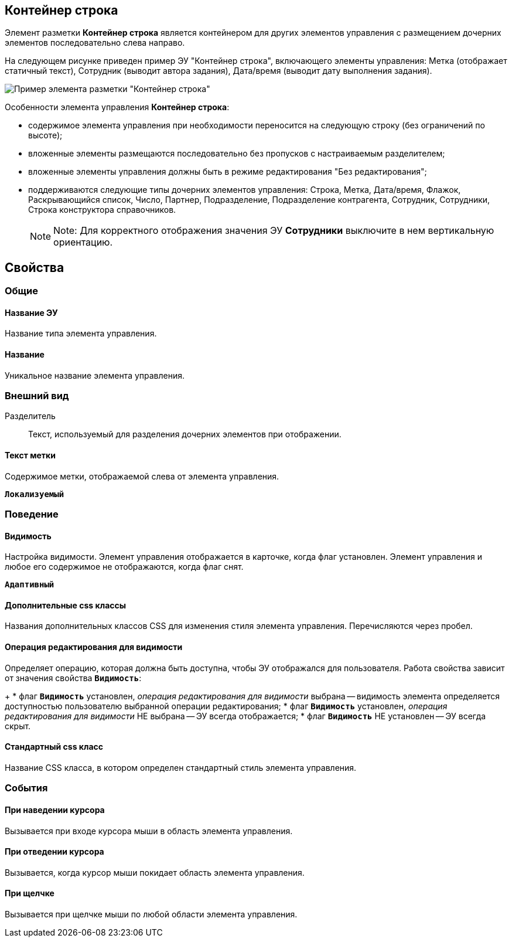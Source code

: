 
== Контейнер строка

Элемент разметки *Контейнер строка* является контейнером для других элементов управления с размещением дочерних элементов последовательно слева направо.

На следующем рисунке приведен пример ЭУ "Контейнер строка", включающего элементы управления: Метка (отображает статичный текст), Сотрудник (выводит автора задания), Дата/время (выводит дату выполнения задания).

image::ct_rowContainer.png[Пример элемента разметки "Контейнер строка"]

Особенности элемента управления *Контейнер строка*:

* содержимое элемента управления при необходимости переносится на следующую строку (без ограничений по высоте);
* вложенные элементы размещаются последовательно без пропусков с настраиваемым разделителем;
* вложенные элементы управления должны быть в режиме редактирования "Без редактирования";
* поддерживаются следующие типы дочерних элементов управления: Строка, Метка, Дата/время, Флажок, Раскрывающийся список, Число, Партнер, Подразделение, Подразделение контрагента, Сотрудник, Сотрудники, Строка конструктора справочников.
+
[NOTE]
====
[.note__title]#Note:# Для корректного отображения значения ЭУ *Сотрудники* выключите в нем вертикальную ориентацию.
====

== Свойства

=== Общие

==== Название ЭУ

Название типа элемента управления.

==== Название

Уникальное название элемента управления.

=== Внешний вид

Разделитель:::
Текст, используемый для разделения дочерних элементов при отображении.

==== Текст метки

Содержимое метки, отображаемой слева от элемента управления.

`*Локализуемый*`

=== Поведение


==== Видимость

Настройка видимости. Элемент управления отображается в карточке, когда флаг установлен. Элемент управления и любое его содержимое не отображаются, когда флаг снят.

`*Адаптивный*`

==== Дополнительные css классы

Названия дополнительных классов CSS для изменения стиля элемента управления. Перечисляются через пробел.

==== Операция редактирования для видимости

Определяет операцию, которая должна быть доступна, чтобы ЭУ отображался для пользователя. Работа свойства зависит от значения свойства `*Видимость*`:
+
* флаг `*Видимость*` установлен, _операция редактирования для видимости_ выбрана -- видимость элемента определяется доступностью пользователю выбранной операции редактирования;
* флаг `*Видимость*` установлен, _операция редактирования для видимости_ НЕ выбрана -- ЭУ всегда отображается;
* флаг `*Видимость*` НЕ установлен -- ЭУ всегда скрыт.

==== Стандартный css класс

Название CSS класса, в котором определен стандартный стиль элемента управления.

=== События


==== При наведении курсора

Вызывается при входе курсора мыши в область элемента управления.

==== При отведении курсора

Вызывается, когда курсор мыши покидает область элемента управления.

==== При щелчке

Вызывается при щелчке мыши по любой области элемента управления.
